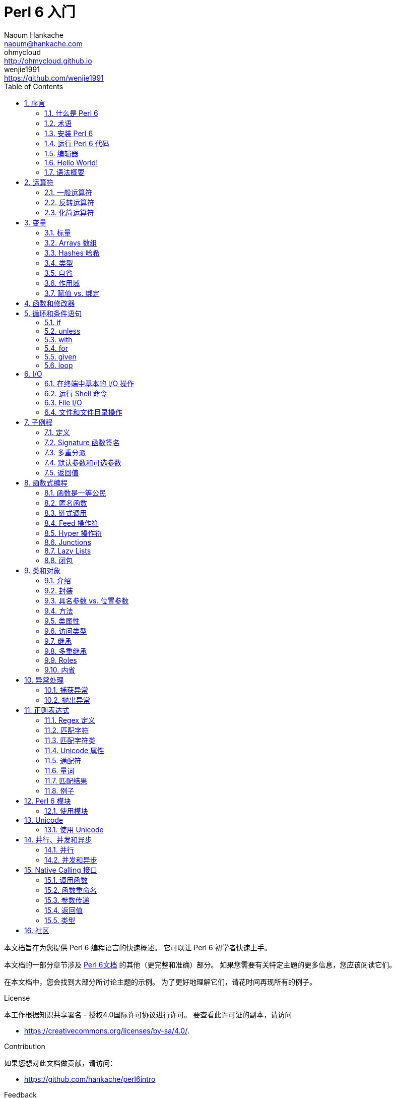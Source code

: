 = Perl 6 入门
Naoum Hankache <naoum@hankache.com>; ohmycloud <http://ohmycloud.github.io>; wenjie1991 <https://github.com/wenjie1991>
:description: Perl 6 入门
:keywords: perl6, perl 6, 入门, perl6intro, perl 6 入门, perl 6 指南, perl 6 intro
:Revision: 1.0
:icons: font
:source-highlighter: pygments
//:pygments-style: manni
:source-language: perl6
:pygments-linenums-mode: table
:toc: left
:doctype: book
:lang: zh

本文档旨在为您提供 Perl 6 编程语言的快速概述。
它可以让 Perl 6 初学者快速上手。

本文档的一部分章节涉及 http://docs.perl6.org[Perl 6文档] 的其他（更完整和准确）部分。
如果您需要有关特定主题的更多信息，您应该阅读它们。

在本文档中，您会找到大部分所讨论主题的示例。
为了更好地理解它们，请花时间再现所有的例子。

.License 
本工作根据知识共享署名 - 授权4.0国际许可协议进行许可。
要查看此许可证的副本，请访问

* https://creativecommons.org/licenses/by-sa/4.0/.

.Contribution
如果您想对此文档做贡献，请访问：

* https://github.com/hankache/perl6intro

.Feedback
欢迎所有的反馈：
naoum@hankache.com

如果你喜欢这个工作， 欢迎在
link:https://github.com/hankache/perl6intro[Github] 给这个仓库点赞。

.Translations
* Bulgarian: http://bg.perl6intro.com
* Dutch: http://nl.perl6intro.com
* French: http://fr.perl6intro.com
* German: http://de.perl6intro.com
* Japanese: http://ja.perl6intro.com
* Portuguese: http://pt.perl6intro.com
* Spanish: http://es.perl6intro.com
* Chinese: http://zh.perl6intro.com

:sectnums:
== 序言
=== 什么是 Perl 6
Perl 6 是一种高级的，通用的，渐进类型的语言。
Perl 6 是多范式的。它支持过程式编程，面向对象编程和函数式编程。

.Perl 6 motto:
* TMTOWTDI (发音是 Tim Toady): 每个问题都有许多解决方式。
* 简单的事情应该保持简单，困难的事情应该变得简单，不可能的事情应该成为可能。

=== 术语 
* *Perl 6*: 带有测试套件的语言规范。
Perl 6 是通过该规范测试套件的实现。
* *Rakudo*: Perl 6 的编译器。
* *Rakudobrew*: Rakudo 的安装管理器。
* *Zef*: Perl 6 的模块安装程序。
* *Rakudo Star*: 是一个包含 Rakudo, Zef, 和经遴选的 Perl 6 模块与文档的分发包。

=== 安装 Perl 6
.Linux
. 安装 Rakudo Star: 在终端中运行：
----
wget https://rakudo.perl6.org/downloads/star/rakudo-star-2017.01.tar.gz
tar xfz rakudo-star-2017.01.tar.gz
cd rakudo-star-2017.01
perl Configure.pl --gen-moar --prefix /opt/rakudo-star-2017.01
make install
----

对于其它选项, 请参阅 http://rakudo.org/how-to-get-rakudo/#Installing-Rakudo-Star-Linux

.OSX
可用的选择有四种:

* 按照在 Linux 上安装步骤进行同样的操作
* 使用 homebrew 安装: `brew install rakudo-star`
* 使用 MacPorts 安装: `sudo port install rakudo`
* 从 https://rakudo.perl6.org/downloads/star/ 下载最新的安装器(.dmg 后缀的文件) 

.Windows
. 从 http://rakudo.org/downloads/star/ 下载最新的安装器(.msi 后缀的文件) +
如果你的系统架构是 32-bit, 则下载 x86 文件; 如果是 64-bit, 下载 x86_64 文件。
. 安装完成后，确保 `C:\rakudo\bin` 在 PATH 中。

.Docker
. 获取官方的 Docker 镜像 `docker pull rakudo-star`
. 然后运行一个带有该镜像的容器 `docker run -it rakudo-star`

=== 运行 Perl 6 代码

运行 Perl 6 代码可以通过使用 REPL（Read-Eval-Print 循环)来实现。
实现方法是，打开命令行终端，输入 `perl6` 后回车。这会导致命令提示符 `>` 的出现。接着, 输入一行代码后回车。
REPL 将会打印出该行的返回值。然后你可以输入另外的行, 或输入 `exit` 并回车以离开 REPL。

或者，你可以在文件中编写你的代码，保存后再运行。建议 Perl 6 脚本文件的扩展名设定为 `.pl6`。
运行该文件的代码时只需将 `perl6 filename.pl6` 输入到命令行终端后回车即可。
但不像 REPL, 这不会自动打印出每一行的结果：这里要求文件中的代码必须包含 `say` 那样的语句以打印输出。

REPL 大多用于测试特殊代码片段，通常只有有一行。对于超过一行的程序，建议先把它们保存到文件中而后再运行。

单行代码也通过在命令行中键入  `perl6 -e 'your code here'` 并回车来以非交互的方式来测试。

[TIP]
--
Rakudo Star 搭载了一个行编辑器来帮你最大程度地利用 REPL。

如果你安装了普通的 Rakudo 而不是 Rakudo Star，那么你的行编辑功能可能没有开启（利用上下方向键查询历史;左右方向键以编辑输入;TAB 键以完成当前行输入）功能。
此时可以考虑运行以下命令来设置好上述功能：

* `zef install Linenoise` 能在 Windows, Linux 和 OSX 上工作

* `zef install Readline` 如果你使用 Linux 并且偏好 _Readline_ 库
--

=== 编辑器
因为大多数情况下我们会在文件中编写并存储 Perl 6 程序，因此我们需要一个优雅的而且能识别 Perl 6 语法的文本编辑器。

从个人角度来说，我推荐正在使用的 https://atom.io/[Atom]。
这是一个时尚的文本编辑器，带有开箱即用的 Perl 6 语法高亮功能。
https://atom.io/packages/language-perl6[Perl 6 FE] 是相对于 Atom 默认 Perl 6 语法高亮插件的另一种选择，也可以高亮 Perl 6 的语法，该软件来源于原始的包，
但存在很多 bug 需要修补和编辑。

社区里的其他同伴也有使用 http://www.vim.org/[Vim] ， https://www.gnu.org/software/emacs/[Emacs] 和 http://padre.perlide.org/[Padre] 的。

最新版本的 Vim 自带 Perl 6 语法高亮的功能，Emacs 和 Padre 则需要另行安装额外的包。


=== Hello World!
我们会从 `hello world` 惯例程序开始。

[source,perl6]
say 'hello world';

它也可以被写为:

[source,perl6]
'hello world'.say;

=== 语法概要
Perl 6 是 *形式自由的*: 你可以使用(大多数时候)任何数量的空格。

*语句* 通常是一个逻辑代码行, 它们需要以一个分号结尾:
`say "Hello" if True;`

*表达式* 是一种能够返回值的特殊类型的语句:
`1+2` 会返回 `3`

表达式由 *项* 和 *运算符* 组成。

*项* 是:

* *变量*: 一个可以被操作和改变的值。

* *字面值*: 一个像数字或字符串那样的常量值。

*运算符* 的分类:

|===

| *类型* | *解释* | *示例*

| 前缀 | Before the term. | `++1`

| 中缀 | Between terms | `1+2`

| 后缀 | After the term | `1++`

| 环缀 | Around the term | `(1)`

| 后环缀 | After one term, around another  | `Array[1]`

|===

==== 标识符
标识符是你定义项时给它们起的名字。

.Rules:
* 它们必须以字母字符或下划线开头。

* 它们可以包含数字 (除了第一个字符)。

* 它们可以包含破折号或撇号(除了第一个和最后一个字符), 前提是每个短划线或撇号的右侧有一个字母字符。

|===

| *Valid* | *Invalid*

| `var1` | `1var`

| `var-one` | `var-1`

| `var'one` | `var'1`

| `var1_` | `var1'`

| `_var` | `-var`

|===

.命名约定:
* 驼峰式: `variableNo1`

* 串联式: `variable-no1`

* Snake case: `variable_no1`

您可以随意命名您的标识符，但是最好采用一个命名约定。

使用有意义的名称将减轻你（和其他人）的编程工作负担。

* `var1 = var2 * var3` 在语法上是正确的，但它的目的不明显。
* `monthly-salary = daily-rate * working-days` 会是更好的命名变量的方法。

==== 注释
注释是被编译器忽略的文本片段并用作注解。

注释被分为 3 种类型:

* 单行注释: 
+
[source,perl6]
# This is a single line comment

* 嵌套的注释: 
+
[source,perl6]
say #`(This is an embedded comment) "Hello World."

* 多行注释: 
+
[source,perl6]
-----------------------------
=begin comment
This is a multi line comment.
Comment 1
Comment 2
=end comment
-----------------------------

==== 引号
字符串要么被双引号包围要么被单引号包围。

总是使用双引号:

* 如果你的字符串包含单引号。

* 如果你的字符串包含需要被替换的变量。

[source,perl6]
-----------------------------------
say 'Hello World';   # Hello World
say "Hello World";   # Hello World
say "Don't";         # Don't
my $name = 'John Doe';
say 'Hello $name';   # Hello $name
say "Hello $name";   # Hello John Doe
-----------------------------------

== 运算符

=== 一般运算符
下表列出了最常用的运算符。
[cols="^.^5m,^.^5m,.^20,.^20m,.^20m", options="header"]
|===

| 运算符 | 类型 | 描述 | 例子 | 结果

| + | 中缀 | 加 | 1 + 2 | 3

| - | 中缀 | 减 | 3 - 1 | 2

| * | 中缀 | 乘 | 3 * 2 | 6

| ** | 中缀 | 指数 | 3 ** 2 | 9

| / | 中缀 | 除 | 3 / 2 | 1.5

| div | 中缀 |  整除(rounds down) | 3 div 2 | 1

| % | 中缀 | 取模 | 7 % 4 | 3

.2+| %% .2+| 中缀 .2+| 是否能整除 | 6 %% 4 | False

<| 6 %% 3 <| True

| gcd | 中缀 | 最大公约数 | 6 gcd 9 | 3

| lcm | 中缀 | 最小公倍数 | 6 lcm 9 | 18

| == | 中缀 | 数值相等 | 9 == 7  | False

| != | 中缀 | 数值不等 | 9 != 7  | True

| < | 中缀 | 小于 | 9 < 7  | False

| > | 中缀 | 大于 | 9 > 7  | True

| \<= | 中缀 | 小于等于 | 7 \<= 7  | True

| >= | 中缀 | 大于等于 | 9 >= 7  | True

| eq | 中缀 | 字符串相等 | "John" eq "John"  | True

| ne | 中缀 | 字符串不等 | "John" ne "Jane"  | True

| = | 中缀 | 赋值 | my $var = 7  | `$var` 将`7`赋值给变量`$var`

.2+| ~ .2+| 中缀 .2+| 字符串连接 | 9 ~ 7 | 97

<m| "Hi " ~ "there"  <| Hi there

.2+| x .2+| 中缀 .2+| 字符串重复 | 13 x 3  | 131313

<| "Hello " x 3  <| Hello Hello Hello

.5+| ~~ .5+| 中缀 .5+| 智能匹配 | 2 ~~ 2  | True

<| 2 ~~ Int <| True

<| "Perl 6" ~~ "Perl 6" <| True

<| "Perl 6" ~~ Str <| True

<| "enlightenment" ~~ /light/ <| ｢light｣

.2+| ++ | 前缀 | 递增 | my $var = 2; ++$var;  | 变量加1并返回结果 `3`

<m| 后缀 <d| 递增 <m| my $var = 2; $var++;  <| 返回变量值 `2` 然后递增变量

.2+|\--| 前缀 | 递减 | my $var = 2; --$var;  | 递减变量然后返回变量值 `1`

<m| 后缀 <d| 递减 <m| my $var = 2; $var--;  <| 返回变量值 `2` 然后递减变量

.3+| + .3+| 前缀(Prefix) .3+| 强制转变为数值 | +"3"  | 3

<| +True <| 1

<| +False <| 0

.3+| - .3+| 前缀 .3+| 强制转换为数值并返回相反数  | -"3"  | -3

<| -True <| -1

<| -False <| 0

.6+| ? .6+| 前缀 .6+| 强制转换为布尔值 | ?0 | False

<| ?9.8 <| True

<| ?"Hello" <| True

<| ?"" <| False

<| my $var; ?$var; <| False

<| my $var = 7; ?$var; <| True

| ! | 前缀 | 将运算对象转换成布尔值并返回否运算后的结果 | !4 | False

| .. | 中缀 | Range 构造函数 |  0..5  | 创建 0 到 5 的整数列

| ..^ | 中缀 | Range 构造函数 |  0..^5  | 创建 0 到 4 的整数列

| ^.. | 中缀 | Range 构造函数 |  0^..5  | 创建 1 到 5 的整数列

| \^..^ | 中缀 | Range 构造函数 |  0\^..^5  | 创建 1 到 4 的整数列

| ^ | 前缀 | Range 构造函数 |  ^5  | 和0..^5相同，创建 0 到 4 的整数列

| ... | 中缀 | 惰性列表构造函数 |  0...9999  |  只有接到请求时才返回元素

.2+| {vbar} .2+| 前缀 .2+| 扁平化 | {vbar}(0..5)  | (0 1 2 3 4 5) 

<| {vbar}(0\^..^5)  <| (1 2 3 4)

|===

=== 反转运算符

在任何运算符前加 `R` 就可以得到调换运算符两边的参数后运算的结果。

[cols=".^m,.^m,.^m,.^m", options="header"]
|===
| 正常运算符 | 结果 | 反转运算符 | 结果

| 2 / 3 | 0.666667 | 2 R/ 3 | 1.5

| 2 - 1 | 1 | 2 R- 1 | -1

|===

=== 化简运算符

化简运算符应用于一个值的列表。
化简运算符由包裹有方括号 `[]` 的运算符来表示。

[cols=".^m,.^m,.^m,.^m", options="header"]
|===
| 正常运算符 | 结果 | 化简运算符 | 结果

| 1 + 2 + 3 + 4 + 5 | 15 | [+] 1,2,3,4,5 | 15

| 1 * 2 * 3 * 4 * 5 | 120 | [*] 1,2,3,4,5 | 120

|===

NOTE: 可以到 https://docs.perl6.org/language/operators 查看完整的运算符列表和它们的优先级。

== 变量
Perl 6 中的变量分为 3 类：标量、数组和哈希。

变量名以 *魔符*（sigil）开头以区分不同类型。

* `$` 用于标量(scalars)
* `@` 用于数组(arrays)
* `%` 用于哈希(hashes)

=== 标量
标量用于存储一项数据或引用。

[source,perl6]
----
#字符串
my $name = 'John Doe';
say $name;

#整数
my $age = 99;
say $age;
----

根据标量中存储的数据类型，一类特殊的操作符可以用于标量。

[source,perl6]
.字符串
----
my $name = 'John Doe';
say $name.uc;
say $name.chars;
say $name.flip;
----

----
JOHN DOE
8
eoD nhoJ
----

NOTE: 所有可应用于字符串的方法列表，请参照 https://docs.perl6.org/type/Str

[source,perl6]
.整数
----
my $age = 17;
say $age.is-prime;
----

----
True
----

NOTE: 所有可应用于整数的方法列表，请参照 https://docs.perl6.org/type/Int

[source,perl6]
.有理数
----
my $age = 2.3;
say $age.numerator;
say $age.denominator;
say $age.nude;
----

----
23
10
(23 10)
----

NOTE: 所有可应用于有理数的方法列表，请参照 https://docs.perl6.org/type/Rat

=== Arrays 数组
数组是储存有多个值的列表。

[source,perl6]
----
my @animals = 'camel','llama','owl';
say @animals;
----

下面例子中的操作符可以应用于列表：

TIP: 波浪符 `~` 可用于列表中字符串的连接。

[source,perl6]
.`脚本` 
----
my @animals = 'camel','vicuña','llama';
say "The zoo contains " ~ @animals.elems ~ " animals";
say "The animals are: " ~ @animals;
say "I will adopt an owl for the zoo";
@animals.push("owl");
say "Now my zoo has: " ~ @animals;
say "The first animal we adopted was the " ~ @animals[0];
@animals.pop;
say "Unfortunately the owl got away and we're left with: " ~ @animals;
say "We're closing the zoo and keeping one animal only";
say "We're going to let go: " ~ @animals.splice(1,2) ~ " and keep the " ~ @animals;
----

.`输出` 
----
The zoo contains 3 animals
The animals are: camel vicuña llama
I will adopt an owl for the zoo
Now my zoo has: camel vicuña llama owl
The first animal we adopted was the camel
Unfortunately the owl got away and we're left with: camel vicuña llama
We're closing the zoo and keeping one animal only
We're going to let go: vicuña llama and keep the camel
----

.说明
`.elems` 返回列表中的元素个数。 +
`.push()`  向数组追加一个或多个元素。 +
我们可以通过提供元素在数组中的位置来访问数组中特定元素 `@animals[0]`。 +
`.pop` 删除并返回数组中最后一个元素。 +
`.splice(a,b)` 会删除从位置 `a` 开始的 `b` 个元素。

==== 定长数组
一般数组通过以下方式声明: 
[source,perl6]
my @array;

一般的数组的长度可以无限，因此被叫做自动扩展。 +
它可以接受任意个数的元素而不受限制。

对应地，我们可以创建一个定长数组。 +
在这种数组中不能访问下标超过定义大小的元素。

可以通过在变量名后的方括号中指定最大元素个数来定义定长数组的长度: 
[source,perl6]
my @array[3];

这个数组最多可以储存 3 个变量，索引从 0 开始到 2 结束。

[source,perl6]
----
my @array[3];
@array[0] = "first value";
@array[1] = "second value";
@array[2] = "third value";
----

我们不能在这个数组中添加第四个元素：
[source,perl6]
----
my @array[3];
@array[0] = "first value";
@array[1] = "second value";
@array[2] = "third value";
@array[3] = "fourth value";
----

----
第一维的索引值 3 超出了范围（必须是0..2)
----

==== 多维数组
到现在为止我们看到的数组还都是一维的。 +
幸运的是，我们在 Perl 6 中能定义多维数组。

[source,perl6]
my @tbl[3;2];

这是一个二维数组。
它的第一个维度最多可以有 3 个水平，第二个维度最多可以有 2 个水平。

可以把它看成 3x2 的矩阵。

[source,perl6]
----
my @tbl[3;2];
@tbl[0;0] = 1;
@tbl[0;1] = "x";
@tbl[1;0] = 2;
@tbl[1;1] = "y";
@tbl[2;0] = 3;
@tbl[2;1] = "z";
say @tbl
----

----
[[1 x] [2 y] [3 z]]
----

.数组的可视化表示:
----
[1 x]
[2 y]
[3 z]
----

NOTE: 对于完整的数组参考资料，请参见https://docs.perl6.org/type/Array
 
=== Hashes 哈希
[source,perl6]
.哈希是一组键值对。
----
my %capitals = ('UK','London','Germany','Berlin');
say %capitals;
----

[source,perl6]
.另一种填充哈希的方法:
----
my %capitals = (UK => 'London', Germany => 'Berlin');
say %capitals;
----

一些能应用于哈希的方法:
[source,perl6]
.`脚本`
----
my %capitals = (UK => 'London', Germany => 'Berlin');
%capitals.push: (France => 'Paris');
say %capitals.kv;
say %capitals.keys;
say %capitals.values;
say "The capital of France is: " ~ %capitals<France>;
----

.`输出`
----
(France Paris Germany Berlin UK London)
(France Germany UK)
(Paris Berlin London)
The capital of France is: Paris
----

.说明
`.push:(key => "value")` 添加一个新键值对。 +
`.kv` 返回一个包含所有键值对的列表。 +
`.keys` 返回一个包含所有键的列表。 +
`.values` 返回一个包含所有值的列表。 +
我们可以通过哈希中特定值所对应的键来访问这个值。 `%hash<key>`

NOTE: 完整的哈希参考资料，请见 https://docs.perl6.org/type/Hash

=== 类型
前面的例子中，我们并没有指定变量中值的类型。

TIP: `.WHAT` 会返回变量中值的类型。

[source,perl6]
----
my $var = 'Text';
say $var;
say $var.WHAT;

$var = 123;
say $var;
say $var.WHAT;
----

在上面的例子中，你能看到变量 `$var` 中的值先是(Str)后是(Int)。

这种编程风格被称作动态类型。动态在这里是指变量可以储存任何类型的值。

接下来试着运行下面的例子: +
Notice `Int` 注意在变量名前的 `Int`。

[source,perl6]
----
my Int $var = 'Text';
say $var;
say $var.WHAT;
----

运行会失败并返回报错信息: `Type check failed in assignment to $var; expected Int but got Str`

这是因为我们预先指定变量类型为(Int),当将(Str)赋值给它的时候就导致了运行失败。

这种编程风格被称为静态类型编程。静态在这里是指变量类型在赋值前定义并且不能在更改。

Perl 6 属于 *渐进类型* ;它同时支持 *静态* 和 *动态* 类型。

.数组和哈希同样可以为静态类型:
[source,perl6]
----
my Int @array = 1,2,3;
say @array;
say @array.WHAT;

my Str @multilingual = "Hello","Salut","Hallo","您好","안녕하세요","こんにちは";
say @multilingual;
say @multilingual.WHAT;

my Str %capitals = (UK => 'London', Germany => 'Berlin');
say %capitals;
say %capitals.WHAT;

my Int %country-codes = (UK => 44, Germany => 49);
say %country-codes;
say %country-codes.WHAT;
----

.下面是最常用的类型:
你可能永远不会用到前两种类型，他们被列出来只是为了让你知道。

[cols="^.^1m,.^3m,.^2m,.^1m, options="header"]
|===

| *类型*  | *描述* | *例子* | *结果*

| Mu | Perl 6 的基础类型 | |

| Any | 新类的默认类型，同时也是大部分内部类的类型 | |

| Cool | 既可以被当做数值也可以作为字符串 | my Cool $var = 31; say $var.flip; say $var * 2; | 13 62

| Str | 字符串 | my Str $var = "NEON"; say $var.flip; | NOEN

| Int | 整数（任意精度） | 7 + 7 | 14

| Rat | 有理数（有限精度）| 0.1 + 0.2 | 0.3

| Bool | 布尔类型 | !True | False

|===

=== 自省

自省是获取对象属性信息的过程，比如获取对象的类型。 +
在前面的一个例子中我们使用 `.WHAT` 来获取变量的类型。

[source,perl6]
----
my Int $var;
say $var.WHAT;    # (Int)
my $var2;
say $var2.WHAT;   # (Any)
$var2 = 1;
say $var2.WHAT;   # (Int)
$var2 = "Hello";
say $var2.WHAT;   # (Str)
$var2 = True;
say $var2.WHAT;   # (Bool)
$var2 = Nil;
say $var2.WHAT;   # (Any)
----

变量的类型和它储存的值有关。 +
使用强声明定义的空变量，它的类型就是声明的类型 +
一个不是强声明定义的空变量，它的类型是 `(Any)` +
可以通过赋 `Nil` 给变量，来清除变量的值。

=== 作用域
在第一次使用变量之前，变量需要被声明。

在 Perl 6 中可以使用使用多种声明方式。其中 `my` 已经在上述例子中使用到。

[source,perl6]
my $var=1;

`my` 声明指定了变量上下文作用域。
换句话说，这个变量只能在它被定义的块中被访问。

Perl 6 中块有 `{}` 界定。
如果没有块存在，那么变量就在整个 Perl 6 脚本中可用。

[source,perl6]
----
{
  my Str $var = 'Text';
  say $var; #is accessible
}
say $var; #is not accessible, returns an error
----

因为一个变量只有在定义它的块中有效，所以同样的变量名可以在另一个块中使用。

[source,perl6]
----
{
  my Str $var = 'Text';
  say $var;
}
my Int $var = 123;
say $var;
----

=== 赋值 vs. 绑定
我们已经在前面的例子中看到如何将 *值赋* 给变量。 +
*赋值* 通过 `=` 操作符完成。
[source,perl6]
----
my Int $var = 123;
say $var;
----

我们可以改变赋给变量的值:

[source,perl6]
.赋值
----
my Int $var = 123;
say $var;
$var = 999;
say $var;
----

.`输出`
----
123
999
----

我们不能改变 *绑定* 到变量上的值 +
*绑定* 通过 `：=` 操作符实现。

[source,perl6]
.绑定
----
my Int $var := 123;
say $var;
$var = 999;
say $var;
----

.`输出`
----
123
Cannot assign to an immutable value
----

[source,perl6]
.变量也可以绑定到其他变量: 
----
my $a;
my $b;
$b := $a;
$a = 7;
say $b;
$b = 8;
say $a;
----

.`输出`
----
7
8
----

就像你已经注意到的那样，绑定变量是双向的。 +
`$a := $b` 和 `$b := $a` 拥有同样的效果.

NOTE: 关于变量的更多信息，请见： https://docs.perl6.org/language/variables

== 函数和修改器

把函数和修改器区分开来很重要。 +
函数在调用的时候不改变对象的初始状态。 +
修改器改变对象的状态。

[source,perl6,linenums]
.`脚本`
----
my @numbers = [7,2,4,9,11,3];

@numbers.push(99);
say @numbers;      #1

say @numbers.sort; #2
say @numbers;      #3

@numbers.=sort;
say @numbers;      #4
----

.`输出`
----
[7 2 4 9 11 3 99] #1
(2 3 4 7 9 11 99) #2
[7 2 4 9 11 3 99] #3
[2 3 4 7 9 11 99] #4
----

.说明
`.push` 是一个修改器，它会改变数组的状态。(#1)

`.sort` 是一个函数，它返回排序后的数组，但是不改变原始数组。

* (#2) 展示了它返回排序后的数组。

* (#3) 展示了原始数组没有被修改。

为了强制一个函数作为修改器那样对原始数据进行修改，而我们可以使用 `.=` 来代替 `.` (#4) (脚本的第9行)

== 循环和条件语句
Perl 6 有多种条件和循环结构。

=== if
仅在条件满足时运行代码，即表达式结果为 `True`。

[source,perl6]
----
my $age = 19;

if $age > 18 {
  say 'Welcome'
}
----

在 Perl 6 中我们能待运行的代码和条件语句倒装。 +
将待运行的代码和条件语句倒装后，条件语句总是优先被执行。

[source,perl6]
----
my $age = 19;

say 'Welcome' if $age > 18;
----

如果条件不满足，我们可以指定执行另一个代码块：

* `else`
* `elsif`

[source,perl6]
----
# run the same code for different values of the variable
my $number-of-seats = 9;

if $number-of-seats <= 5 {
  say 'I am a sedan'
} elsif $number-of-seats <= 7 {
  say 'I am 7 seater'
} else {
  say 'I am a van'
}
----

=== unless
`unless` 是否定形式的 if。

下面这些代码：

[source,perl6]
----
my $clean-shoes = False;

if not $clean-shoes {
  say 'Clean your shoes'
}
----
可以改写成：

[source,perl6]
----
my $clean-shoes = False;

unless $clean-shoes {
  say 'Clean your shoes'
}
----

`否` 运算在 Perl 6 中用 `！` 或 `not` 来实现。

`unless (条件)` 可以用来代替 `if not (条件)`。

需要注意 `unless` 不能配合使用 `else`。

=== with

`with` 的用法 `if` 相同, 不过 `with` 会检查变量是否定义。 +
如果变量没有定义，那么就不会执行块中的代码。

[source,perl6]
----
my Int $var=1;

with $var {
  say 'Hello'
}
----

如果以下代码中你没有给 `$var` 赋值，那么代码块就不会被执行。
[source,perl6]
----
my Int $var;

with $var {
  say 'Hello'
}
----

`without` 是否定版的 `with`。你可以拿 `if` 和 `unless` 的关系做类比。

如果第一个 `with` 条件不能满足，替代执行的代码块可以使用 `orwith` 来指定。 +
`with` 和 `orwith` 的关系可以同 `if` 与 `elsif` 的关系相比较。

=== for

`for` 循环可以迭代多个值。

[source,perl6]
----
my @array = [1,2,3];

for @array -> $array-item {
  say $array-item * 100
}
----

需要注意到我们创建了一个循环变量 `$array-item` 用来对每个数组元素进行 `*100` 的操作。

=== given

在 Perl 6 中的 `given`  类似其他语言中的 switch。
但是要更加地强大。

[source,perl6]
----
my $var = 42;

given $var {
    when 0..50 { say 'Less than or equal to 50'}
    when Int { say "is an Int" }
    when 42  { say 42 }
    default  { say "huh?" }
}
----

在成功匹配后，匹配就会停止。

如果在匹配成功后运行的代码块中加了 `proceed`，那么就要在下一个成功匹配后才停止匹配。

[source,perl6]
----
my $var = 42;

given $var {
    when 0..50 { say 'Less than or equal to 50';proceed}
    when Int { say "is an Int";proceed}
    when 42  { say 42 }
    default  { say "huh?" }
}
----

=== loop

`loop` 是进行 `for` 循环的另一种方式。
Perl 6 中 C 语言家族的 `for` 循环使用 `loop` 来表示。
Perl 6 是 C 语言家族中的一员。

[source,perl6]
----
loop (my $i = 0; $i < 5; $i++) {
  say "The current number is $i"
}
----

NOTE: 更多关于循环和条件语句的信息，参见 https://docs.perl6.org/language/control


== I/O
在 Perl 6 中，两个最常用的输入/输出的端口是终端和文件。

=== 在终端中基本的 I/O 操作

==== say
`say` 能输出到标准输出，而且它还会在输出的最后添加一个换行符，请见下面的示例代码：

[source,perl6]
----
say 'Hello Mam.';
say 'Hello Sir.';
----
会在两行中分别打印出来。

==== print
`print` 的功能和 `say` 相似，但是它不会在输出内容后添加换行符。

试试将 `say` 换成 `print` 比较一下它们两者的特点。

==== get
`get` 用来获取终端中的输入。

[source,perl6]
----
my $name;

say "Hi, what's your name?";
$name = get;

say "Dear $name welcome to Perl 6";
----

当上面的代码运行时，终端会等你输入名字和回车键。
然后就会向你打招呼。

==== prompt
`prompt` 整合了 `print` 和 `get` 的功能。

以上的例子可以改写成以下方式：

[source,perl6]
----
my $name = prompt "Hi, what's your name? ";

say "Dear $name welcome to Perl 6";
----

=== 运行 Shell 命令
有两种子例程可以用来运行 shell 命令：

* `run` 不通过 shell 运行外部命令。

* `shell` 通过系统 shell 来运行命令。它依赖系统平台和它的 shell。
所有的保留字(meta chracters) 会被 shell 解释，包括管道(pipes)、重定向、环境变量替换等等。

[source,perl6]
.如果你用的是 Linux 或 OSX 请运行以下代码：
----
my $name = 'Neo';
run 'echo', "hello $name";
shell "ls";
----

[source,perl6]
.如果你用的是 Windows 请运行下面这段代码：
----
shell "dir";
----
`echo` 和 `ls` 是常用的 Linux shell 命令 +
`echo` 打印文本到终端（和 Perl 6 中的 `print` 相同 +
`ls` 列出当前目录下所有的文件和文件夹。

`dir` 在 Windows 中和 `ls` 的功能相同。


=== File I/O
==== slurp
`slurp` 用来从文件中读入数据。

建立一个文本文件包含一下内容：

.datafile.txt
----
John 9
Johnnie 7
Jane 8
Joanna 7
----
[source,perl6]
----
my $data = slurp "datafile.txt";
say $data;
----

==== spurt
`spurt` 用来向文件写入数据。

[source,perl6]
----
my $newdata = "New scores:
Paul 10
Paulie 9
Paulo 11";

spurt "newdatafile.txt", $newdata;
----

在运行上述代码后，一个存储有 New score 的文件 _newdatafile.txt_ 会被创建。

=== 文件和文件目录操作
在先前的例子中，Perl 6 能不使用 shell 命令的情况下列出一个目录下所有的内容。

[source,perl6]
----
say dir;              # 列出当前目录下的文件和文件夹
say dir "/Documents"; # 列出特定目录下的文件和文件夹
----

另外你还能创建和删除目录。

[source,perl6]
----
mkdir "newfolder";
rmdir "newfolder";
----

`mkdir` 创建一个新的目录。 +
`rmdir` 删除一个空目录，如果目录不为空则返回 error。

你还可以检查特定的路径是否存在：

在你要运行以下脚本的目录中，建立一个叫 `folder123` 的空文件夹和一个文件 `script123.pl6`

[source,perl6]
----
say "script123.pl6".IO.e;
say "folder123".IO.e;

say "script123.pl6".IO.d;
say "folder123".IO.d;

say "script123.pl6".IO.f;
say "folder123".IO.f;
----

`IO.e` 检查文件夹或文件是否存在。 +
`IO.f` 检查路径所指的是否为文件。 +
`IO.d` 检查路径所指的是否为文件夹。

WARNING: Windows 下使用 `/` 或 `\\` 来定义目录 +
`C:\\rakudo\\bin` +
`C:/rakudo/bin` +

NOTE: 更多关于 I/O，详见 https://docs.perl6.org/type/IO

== 子例程
=== 定义
*子例程* (也叫 *subs* 或 *functions* ) 是一种功能集的打包。 +

定义子例程时以关键字 `sub` 起始。在定义之后你能通过子例程名来进行调用。 +
让我们来看下面的例子：

[source,perl6]
----
sub alien-greeting {
  say "Hello earthlings";
}

alien-greeting;
----

上面的例子给我们展示了一个不需要输入参数的子例程。

=== Signature 函数签名
很多子例程需要多个输入才能运行。这些输入由 *参数* 提供。
一个子例程可以不定义或定义多个 *参数*。
子例程所定义的参数之个数与类型称为它的 *函数签名*。

下面的子例程接收一个字符串参数。

[source,perl6]
----
sub say-hello (Str $name) {
    say "Hello " ~ $name ~ "!!!!"
}
say-hello "Paul";
say-hello "Paula";
----

=== 多重分派
我们可以定义多个有相同命名但有不同函数签名的的子例程。
当这样的子例程被调用的时候，运行环境会根据提供的参数之数量和类型判断那个版本的同名子例程来运行。
这种子例程和普通的子例程的定义方法是一样的，不过我们需要使用 `multi` 来代替原先的 `sub`。

[source,perl6]
----
multi greet($name) {
    say "Good morning $name";
}
multi greet($name, $title) {
    say "Good morning $title $name";
}

greet "Johnnie";
greet "Laura","Mrs.";
----

=== 默认参数和可选参数
如果一个子例程被定义需要一个参数，但是我们调用它的时候没有提供所需的参数，那么这个子例程就不能运行。

不过 Perl 6 提供了：

* 可选参数
* 默认参数

可选参数在定义的时候需要在参数名后加 `?`。

[source,perl6]
----
sub say-hello($name?) {
  with $name { say "Hello " ~ $name }
  else { say "Hello Human" }
}
say-hello;
say-hello("Laura");
----

如果使用者没有提供参数，那么它就默认使用预先给定的值。 +
上面是通过在子例程中给参数赋值的方式实现的。

[source,perl6]
----
sub say-hello($name="Matt") {
  say "Hello " ~ $name;
}
say-hello;
say-hello("Laura");
----

=== 返回值
我们现在为止看到的子例程都在终端中打印一些文字。

一些时候我们需要让子例程 *返回* 值让我们能在我们的程序中能重复使用。

在一般的情景下，子例程代码的最后一行被默认为返回值。
[source,perl6]
.隐式返回
----
sub squared ($x) {
  $x ** 2;
}
say "7 squared is equal to " ~ squared(7);
----

一旦我们的代码变多，_清楚地指明我们需要返回的变量是很有用的。
可以使用 `return` 关键字来指明返回变量。
[source,perl6]
.显式返回
----
sub squared ($x) {
  return $x ** 2;
}
say "7 squared is equal to " ~ squared(7);
----
==== 限制返回值
在之前的例子中，我们对将子例程的参数限定为特定类型。
我们可以同样地限定返回值的类型。

为了将返回值限定为特定类型，我们可以使用 `returns` 特征 (trait) 或在函数签名中使用箭标。

[source,perl6]
.使用 rerurns 特征
----
sub squared ($x) returns Int {
  return $x ** 2;
}
say "1.2 squared is equal to " ~ squared(1.2);
----

[source,perl6]
.使用箭头
----
sub squared ($x --> Int) {
  return $x ** 2;
}
say "1.2 squared is equal to " ~ squared(1.2);
----
如果子例程不能提供符合类型要求的返回值，程序就会报错。

----
Type check failed for return value; expected Int but got Rat (1.44)
----

[TIP]
====
类型限制不仅控制返回值的类型，它也可以控制返回值是否定义。
(Not only can type constraints control the type of the return value; they can also control its definedness.)

之前的例子中，我们指定了返回值必须为 `Int`，这与返回值的定义无关。
我们可以指定返回值 `Int` 需要被严格定义或者不用定义： +
`--> Int:D` 和 `--> Int:U`

使用类型限制是一个好的习惯。 +
以下是将前面的例子修改后的结果，其中使用 `:D` 强制返回有定义的 `Int`。

[source,perl6]
----
sub squared ($x --> Int:D) {
  return $x ** 2;
}
say "1.2 squared is equal to " ~ squared(1.2);
----
====

NOTE: 关于更多子例程和函数的资料，详见 https://docs.perl6.org/language/functions


== 函数式编程

在本章中，我们将看看一些有利于函数式编程的功能。

=== 函数是一等公民

函数/子例程是一等公民:

- 它们能作为参数传递
- 它们能从另外一个函数中返回
- 它们能被赋值给变量

`map` 函数是用来说明这个概念的极好例子。 +
`map` 是 *高阶函数*, 它接收另外一个函数作为参数。

[source,perl6]
.脚本
----
my @array = <1 2 3 4 5>;
sub squared($x) {
    $x ** 2
}
say map(&squared, @array);
----

.输出

----
(1 4 9 16 25)
----

.解释

我们定义了一个叫做 `squared` 的子例程, 它接收一个数字并返回该数字的二次幂。 +
下一步, 我们使用 `map` 这个高阶函数并传递给它两个参数, 一个子例程和一个数组。 +
结果是所有数组元素的平方组成的列表。

注意当传递子例程作为参数时, 我们需要在子例程的名字前添加一个 `&` 符号。

=== 匿名函数
*匿名函数* 也叫做 *拉姆达*(lambda)。 +
匿名函数没有绑定到标识符(匿名函数没有名字)。

让我们使用匿名函数重写 `map` 那个例子。
[source,perl6]
----
my @array = <1 2 3 4 5>;
say map(-> $x {$x ** 2}, @array);
----
注意我们没有声明子例程并把它作为参数传递给 `map`, 而是在里面直接定义了匿名函数。 +
匿名函数 `\-> $x {$x ** 2}` 没有句柄并且不能被调用。

按照 Perl 6 的说法我们把这个标记叫做 *pointy block*。

[source,perl6]
.pointy block 也能用于把函数赋值给变量:
----
my $squared = -> $x {
    $x ** 2
}
say $squared(9);
----

=== 链式调用

在 Perl 6中, 方法可以链接起来, 你不再需要把一个方法的结果作为参数传递给另外一个方法了。

我们假设你有一个数组。你被要求返回该数组的唯一值, 并且按从大到小的顺序排序。

下面是没有使用链式调用的代码：
[source,perl6]
----
my @array       = <7 8 9 0 1 2 4 3 5 6 7 8 9 >;
my @final-array = reverse(sort(unique(@array)));
say @final-array;
----
首先我们在 `@array` 上调用 `unique` 函数, 然后我们把它的结果作为参数传递给 `sort` 函数, 再然后我们把结果传递给 `reverse` 函数。

和上面的例子相比, Perl 6 允许链式方法。 +
上面的例子可以像下面这样写, 利用 *方法链* 的优点:

[source,perl6]
----
my @array       = <7 8 9 0 1 2 4 3 5 6 7 8 9 >;
my @final-array = @array.unique.sort.reverse;
say @final-array;
----

你已经看到链式方法看起来有多 _清爽_ 啦。

=== Feed 操作符
*feed 操作符*, 在有些函数式编程语言中也叫 _管道_, 然而它是链式方法的一个更好的可视化产出。
[source,perl6]
.Forward Feed
----
my @array = <7 8 9 0 1 2 4 3 5 6>;
@array ==> unique()
       ==> sort()
       ==> reverse()
       ==> my @final-array;
say @final-array;
----

.解释
----
从 `@array` 开始 然后 返回一个唯一元素的列表
                 然后 排序它
                 然后 反转它
                 然后 把结果保存到 @final-array 中
----
就像你看到的那样, 方法的流向是自上而下的。


[source,perl6]
.Backward Feed
----
my @array = <7 8 9 0 1 2 4 3 5 6>;
my @final-array-v2 <== reverse()
                   <== sort()
                   <== unique()
                   <== @array;
say @final-array-v2;
----

.解释

向后流就像向前流一样, 但是是以反转的顺序写的。 +

方法的流动方向是自下而上。

===  Hyper 操作符
*hyper 操作符* `>>.` 会在列表的所有元素身上调用一个方法并返回所有结果的一个列表。
[source,perl6]
----
my @array = <0 1 2 3 4 5 6 7 8 9 10>;
sub is-even($var) { $var %% 2 };

say @array».is-prime;
say @array».&is-even;
----

使用 hyper 操作符我们能调用 Perl 6 中已经定义过的方法, 例如 `is-prime` 告诉我们一个数字是否是质数。 +

此外我们能定义新的子例程并使用 hyper 操作符调用它们。但是这时我们必须在方法的名字前面加上 `&` 符号。例如 `&is-even`。

这很实用因为它使我们不必写 `for` 循环就可以迭代每个值。

WARNING: Perl 6 会保证结果的顺序与原始值的顺序相同。 +
但是 *不能保证* Perl 6 会真正地在同一个顺序或在同一个线程中调用该方法。 +
因此，请注意具有副作用的方法，例如 `say` 或 `print`。

===  Junctions
*junction* 是值的逻辑叠加。

在下面的例子中 `1|2|3` 是一个 junction。
[source,perl6]
----
my $var = 2;
if $var == 1|2|3 {
    say "The variable is 1 or 2 or 3"
}
----
junctions 的使用常常触发 **自动线程化**; 每个 junction 元素都执行该操作, 并且所有的结果被组合到一个新的 junction 中并返回。

===  Lazy Lists
*惰性列表* 是被惰性求值的列表。 +
惰性求值延迟表达式的计算直到需要时, 并把结果存储到查询表中以避免重复计算。

惰性列表的优点包括:

* 通过避免不必要的计算带来的性能提升

* 构建潜在的无限数据结构的能力

* 定义控制流的能力

我们使用中缀操作符 `...` 来创建惰性列表。 +
惰性列表拥有一个 *初始元素(s)*, 一个 *发生器* 和一个 *结束点*。

[source,perl6]
.Simple lazy list
----
my  $lazylist = (1 ... 10);
say $lazylist;
----

初始元素为 1 而结束点为 10。因为没有定义发生器所以默认的发生器为 successor(+1)。 +
换句话说, 这个惰性列表可能返回(如果需要的话)下面的元素 (1, 2, 3, 4, 5, 6, 7, 8, 9, 10)。

[source,perl6]
.Infinite lazy list
----
my  $lazylist = (1 ... Inf);
say $lazylist;
----

该列表可能返回(如果需要的话) 1 到无穷大之间的任何整数, 换句话说, 可以返回任何整数。

[source,perl6]
.使用推断发生器创建惰性列表
----
my  $lazylist = (0,2 ... 10);
say $lazylist;
----

初始的元素是 0 和 2 而结束点是 10。虽然没有定义发生器, 但是使用了初始元素, Perl 6 会把生成器推断为 (+2)。 +

这个惰性列表可能返回(如果需要的话)下面的元素 (0, 2, 4, 6, 8, 10)。
[source,perl6]
.使用定义的发生器创建惰性列表
----
my  $lazylist = (0, { $_ + 3 } ... 12);
say $lazylist;
----

在这个例子中, 我们在闭合 `{ }` 中显式地定义了一个发生器。 +

这个惰性列表可能返回(如果需要的话)下面的元素 (0, 3, 6, 9, 12)。

[WARNING]
====
当使用显式的发生器时, 结束点必须是发生器能返回的一个值。 +

如果在上面的例子中我们使用的结束点是 10 而非 12, 那么发生器就不会停止。发生器会 _跳过_ 那个结束点。

二选一, 你可以使用 `0 ...^ * > 10` 代替 `0 ... 10`。 +
你可以把它读作: 从 0 直到第一个大于 10(不包括它)的值。
[source,perl6]
.这不会使发生器停止
----
my  $lazylist = (0, { $_ + 3 } ... 10);
say $lazylist;
----

[source,perl6]
.这会使发生器停止
----
my  $lazylist = (0, { $_ + 3 } ...^ * > 10);
say $lazylist;
----
====

=== 闭包

在 Perl 6 中所有的代码对象都是闭包, 这意味着它们能从外部作用域(outer scope)引用词法变量(lexical variables)。

[source,perl6]
----
sub generate-greeting {
    my $name = "John Doe";
    sub greeting {
      say "Good Morning $name";
    };
    return &greeting;
}
my $generated = generate-greeting;
$generated();
----

如果你运行上面的代码，它将在终端上显示 `Good Morning John Doe`。 +
虽然结果相当简单，但这个例子有趣的是，`greeting` 内部子程序在执行之前是从外部子例程中返回的。

`$generated` 已经变成了 *闭包*。

*闭包*是一种特殊类型的对象，它结合了两个东西：

* 子例程

*创建该子例程的环境。

该环境由创建闭包时在作用域内的任何局部变量组成。
在这种情况下，`$generated` 是一个闭包，它包含在创建闭包时存在的 `greeting` 子例程和 `John Doe` 字符串。

让我们来看一个更有趣的例子。
[source,perl6]
----
sub greeting-generator($period) {
  return sub ($name) {
    return "Good $period $name"
  }
}
my $morning = greeting-generator("Morning");
my $evening = greeting-generator("Evening");

say $morning("John");
say $evening("Jane");
----
在这个例子中，我们定义了一个子例程  `greeting-generator($period)`，它接受单个参数 `$period` 并返回一个新的子例程。它返回的子例程接受单个参数 `$name` 并返回构造好的问候语。

基本上，`greeting-generator` 是一个子例程工厂。在这个例子中，我们使用了 `greeting-generator` 来创建两个新的子例程，一个说 `Good Morning` ，一个说 `Good Evening`。

`$morning` 和 `$evening` 都是闭包。它们共享相同的子例程主体定义，但存储不同的环境。 +
在 `$morning` 的环境中 `$period` 是 `Morning`。在 `$evening` 的环境中 `$period` 是 `Evening`。

== 类和对象

在上一章中我们学习了 Perl 6 中函数式编程的便利性。 +
在这一章中我们将看看 Perl 6 中的面向对象编程。

===  介绍
_面向对象_ 编程是当今广泛使用的范式之一。 +
*对象* 是一组绑定在一起的变量和子例程。 +

其中的变量叫做 *属性*, 而子例程被叫做 *方法*。 +
属性定义对象的 *状态*, 而方法定义对象的 *行为*。

*类* 是创建 *对象* 的模板。

为了理解它们之间的关系, 考虑下面的例子:

|===

| 房间里有 4 个 people   | *objects* => 4 people                  
| 这 4 个人是 humans    | *class* => Human                       
| 它们有不同的名字,年纪,性别和国籍 | *attribute* => name,age,sex,nationality

|===

按 _面向对象_ 的说法, 对象是类的 *实例*。

考虑下面的脚本:
[source,perl6]
----
class Human {
    has $name;
    has $age;
    has $sex;
    has $nationality;
}

my $john = Human.new(name => 'John',
                     age  => 23,
                     sex  => 'M'
                     nationality => 'American')
say $john;
----

`class` 关键字用于定义类。 +
`has` 关键字用于定义类的属性。 +
`.new` 方法被称之为 *构造函数*。它创建了对象作为类的实例。

在上面的例子中, 新的变量 `$john` 保存了由 `Human.new()` 所定义的新 "Human" 实例。 +
传递给 `.new()` 方法的参数用于设置底层对象的属性。
类可以使用 `my` 来声明一个 _本地作用域_:
[source,perl6]
----
my class Human {

}
----

=== 封装
封装是一个面向对象的概念, 它把一组数据和方法捆绑在一块。 +
对象中的数据(属性)应该是 *私有的*, 换句话说, 只能从对象内部访问它。 +
为了从对象外部访问对象的属性, 我们使用叫做 *存取器* 的方法。

下面两个脚本拥有同样的结果。

.直接访问变量:
[source,perl6]
----
my  $var = 7;
say $var;
----

.封装:
[source,perl6]
----
my $var = 7;
sub sayvar {
    $var;
}
say sayvar;
----

`sayvar` 是一个存取器。它让我们通过不直接访问这个变量来访问这个变量。
在 Perl 6 中使用  *twigils* 使得封装很便利。 +
Twigils 是第二 _符号_。它们存在于符号和属性名之间。 +
有两个 twigils 用在类中:

* `!` 用于显式地声明属性是私有的
* `.` 用于为属性自动生成存取器

默认地, 所有的属性都是私有的, 但是总是用 `!` twigil 是一个好习惯。

因此, 我们应该把上面的类重写成下面这样:
[source,perl6]
----
class Human {
    has $!name;
    has $!age;
    has $!sex;
    has $!nationality;
}

my $john = Human.new(name => 'John', age => 23, sex => 'M', nationality => 'American');
say $john;
----
给脚本追加这样的的语句: `say $john.age`; +
它会返回这样的错误: `Method 'age' not found for invocant of class 'Human'`。 +
原因是 `$!age` 是私有的并且只能用于对象内部。 尝试在对象外部访问它会返回一个错误。

现在用 `has $.age` 代替 `$!age` 并看看 `say $john.age;` 的结果是什么。


===  具名参数 vs. 位置参数
在 Perl 6 中, 所有的类继承了一个默认的 `.new` 构造函数。 +
通过为他提供参数, 它能用于创建对象。 +
只能提供 *具名参数* 给默认的构造函数。 +

如果你考虑上面的例子, 你会看到所有提供给 `.new` 方法的参数都是按名字定义的:

* name => 'John'

* age     => 23

假如我不想在每次创建新对象的时候为每个属性提供一个名字呢? +
那么我需要创建另外一个接收 *位置参数* 的构造函数。

[source,perl6]
----
class Human {
    has $.name;
    has $.age;
    has $.sex;
    has $.nationality;

    # 重写默认构造函数的新构造函数
    method new ($name, $age, $sex, $nationality) {
        self.bless(:$name, :$age, :$sex, :$nationality);
    }
}

my $john = Human.new('John', 23, 'M', 'American');
say $john;
----

=== 方法

==== 介绍

方法是对象的 _子例程_。 +
像子例程一样, 方法是一种打包一组功能的手段, 它们接收 *参数*, 拥有 *签名* 并可以被定义为 *multi*。

方法是使用关键字 `method` 来定义的。 +
正常情况下, 方法被要求在对象的属性身上执行一些动作。这强制了封装的概念。对象的属性只能在对象里面使用方法来操作。在对象外面, 只能和对象的方法交互, 并且不能访问它的属性。

[source,perl6]
----
class Human {
  has $.name;
  has $.age;
  has $.sex;
  has $.nationality;
  has $.eligible;
  method assess-eligibility {
      if self.age < 21 {
          $!eligible = 'No'
      } else {
          $!eligible = 'Yes'
      }
  }
}

my $john = Human.new(name => 'John', age => 23, sex => 'M', nationality => 'American');
$john.assess-eligibility;
say $john.eligible;
----

一旦方法定义在类中, 它们就能在对象身上使用 _点记号_ 来调用: +
_object_ *.* _method_  或像上面的例子那样: `$john.assess-eligibility`。

在方法的定义中, 如果我们需要引用对象本身以调用另一个方法, 则使用 `self` 关键字。 +

在方法的定义中, 如果我们需要引用属性, 则使用 `!` , 即使属性是使用 `.` 定义的。 +
理由是 `.` twigil 做的就是使用 `!` 声明一个属性并自动创建存取器。

在上面的例子中, `if self.age < 21` 和  `if $!age < 21` 会有同样的效果, 尽管它们从技术上来讲是不同的:

* `self.age` 调用了 `.age` 方法(存取器) +
二选一, 还能写成 `$.age`
* `$!age` 是直接调用那个变量

==== 私有方法

正常的方法能从类的外面在对象身上调用。

*私有方法* 是只能从类的内部调用的方法。 +
一个可能的使用情况是一个方法调用另外一个执行特定动作的方法。
连接外部世界的方法是公共的而被引用的那个方法应该保持私有。我们不想让用户直接调用它, 所以我们把它声明为私有的。

私有方法的声明需要在方法的名字前使用 `!` twigil。 +
私有方法是使用 `!` 而非 `.` 调用的。

[source,perl6]
----
method !iamprivate {
    # code goes in here
}

method iampublic {
    self!iamprivate;
    # do additional things
}
----

===  类属性

*类属性* 是属于类自身而非类的对象的属性。 +
它们能在定义期间初始化。 +
类属性是使用 `my` 关键字而非 `has` 关键字声明的。 +
它们是在类自己身上而非它的对象身上调用的。

[source,perl6]
----
class Human {
    has $.name;
    my  $.counter = 0;
    method new($name) {
      Human.counter++;
      self.bless(:$name);
    }
}
my $a = Human.new('a');
my $b = Human.new('b');

say Human.counter;
----

===  访问类型

到现在为止我们看到的所以例子都使用存取器来从对象属性中获取信息。

假如我们需要修改属性的值呢?  +

我们需要使用下面的 `is rw` 关键字把它标记为 _read/write_。
[source,perl6]
----
class Human {
    has $.name;
    has $.age is rw;
}
my $john = Human.new(name => 'John', age => 21);
say $john.age;

$john.age = 23;
say $john.age;
----

默认地, 所有属性都声明为 _只读_, 但是你可以显式地使用 `is readonly` 来声明。

=== 继承
==== 介绍

*继承* 是面向对象编程的另一个概念。

当定义类的时候, 很快我们会意思到很多属性/方法在很多类中是共有的。 +
我们应该重复代码吗? +
不! 我们应该使用 *继承*。

假设我们想定义两个类, 一个类是 Human, 一个类是 Employees。 +
Human 拥有两个属性: name 和 age。 +
Employees 拥有 4  个属性: name, age, company 和 salary。

尝试按照下面的方式定义类:
[source,perl6]
----
class Human {
    has $.name;
    has $.age;
}

class Employee {
    has $.name;
    has $.age;
    has $.company;
    has $.salary;
}
----

虽然上面的代码技术上是正确的, 但是概念上差。

更好的写法是下面这样:
[source,perl6]
----
class Human {
    has $.name;
    has $.age;
}
class Employee is Human {
    has $.company;
    has $.salary;
}
----

`is` 关键字定义了继承。 +
按面向对象的说法, Employee 是 Human 的 *孩子*, 而 Human 是 Employee 的 *父亲*。

所有的子类继承了父类的属性和方法, 所以没有必要重新它们。

==== 重写

类从它们的父类中继承所有的属性和方法。 +
有些情况下, 我们需要让子类中的方法表现得和继承的方法不一样。 +
为了做到这, 我们在子类中重新定义方法。 +
这个概念就叫做 *重写*。

在下面的例子中, `introduce-yourself` 方法被 Employee 类继承。

[source,perl6]
----
class Human {
    has $.name;
    has $.age;
    method introduce-yourself {
      say 'Hi 我是人类, 我的名字是 ' ~ self.name;
    }
}

class Employee is Human {
    has $.company;
    has $.salary;
}

my $john = Human.new(name => 'John', age => 23,);
my $jane = Employee.new(name => 'Jane', age => 25, company => 'Acme', salary => 4000);

$john.introduce-yourself;
$jane.introduce-yourself;
----

重写工作如下:

[source,perl6]
----
class Human {
    has $.name;
    has $.age;
    method introduce-yourself {
      say 'Hi 我是人类, 我的名字是 ' ~ self.name;
    }
}

class Employee is Human {
    has $.company;
    has $.salary;
    method introduce-yourself {
      say 'Hi 我是一名员工, 我的名字是 ' ~ self.name ~ ' 我工作在: ' ~ self.comapny;
    }
}

my $john = Human.new(name =>'John',age => 23,);
my $jane = Employee.new(name =>'Jane',age => 25,company => 'Acme',salary => 4000);

$john.introduce-yourself;
$jane.introduce-yourself;
----

根据对象所属的类, 会调用正确的方法。

==== Submethods

*Submethods* 是一种子类继承不到的方法。 +
它们只能从所声明的类中访问。 +
它们使用 `submethod` 关键字定义。

=== 多重继承

在 Perl 6 中允许多重继承。一个类可以继承自多个其它的类。

[source,perl6]
----
class bar-chart {
  has Int @.bar-values;
  method plot {
    say @.bar-values;
  }
}

class line-chart {
  has Int @.line-values;
  method plot {
    say @.line-values;
  }
}

class combo-chart is bar-chart is line-chart {
}

my $actual-sales   = bar-chart.new(bar-values => [10,9,11,8,7,10]);
my $forecast-sales = line-chart.new(line-values => [9,8,10,7,6,9]);

my $actual-vs-forecast = combo-chart.new(bar-values => [10,9,11,8,7,10],
                                         line-values => [9,8,10,7,6,9]);
say "实际的销售: ";
$actual-sales.plot;
say "预测的销售: ";
$forecast-sales.plot;
say "实际 vs 预测:";
$actual-vs-forecast.plot;
----

.`输出`

----
实际的销售:
[10 9 11 8 7 10]
预测的销售:
[9 8 10 7 6 9]
实际 vs 预测:
[10 9 11 8 7 10]
----

.解释

`combo-chart` 类应该能持有两个序列, 一个是绘制条形图的实际值, 另一个是绘制折线图的预测值。 +
这就是我们为什么把它定义为 `line-chart` 和 `bar-chart` 的孩子的原因。 +
你应该注意到了, 在 `combo-chart` 身上调用 `plot` 方法并没有产生所要求的结果。它只绘制了一个序列。 +
发生了什么事? +

`combo-chart` 继承自 `line-chart` 和 `bar-chart`, 它们都有一个叫做 `plot` 的方法。当我们在 `combo-chart` 身上调用那个方法时, Perl 6 内部会尝试通过调用其所继承的方法之一来解决冲突。

.纠正

为了表现得正确, 我们应该在 `combo-chart` 中重写 `plot` 方法。

[source,perl6]
----
class bar-chart {
  has Int @.bar-values;
  method plot {
    say @.bar-values;
  }
}

class line-chart {
  has Int @.line-values;
  method plot {
    say @.line-values;
  }
}

class combo-chart is bar-chart is line-chart {
  method plot {
    say @.bar-values;
    say @.line-values;
  }
}

my $actual-sales = bar-chart.new(bar-values => [10,9,11,8,7,10]);
my $forecast-sales = line-chart.new(line-values => [9,8,10,7,6,9]);

my $actual-vs-forecast = combo-chart.new(bar-values => [10,9,11,8,7,10],
                                         line-values => [9,8,10,7,6,9]);
say "实际的销售: ";
$actual-sales.plot;
say "预测的销售: ";
$forecast-sales.plot;
say "实际 vs 预测:";
$actual-vs-forecast.plot;
----

.`输出`

----
实际的销售:
[10 9 11 8 7 10]
预测的销售:
[9 8 10 7 6 9]
实际 vs 预测:
[10 9 11 8 7 10]
[9 8 10 7 6 9]
----

===  Roles

*Roles* 在它们是属性和方法的集合这个意义上和类有点类似。
Roles 使用关键字 `role` 声明, 而想实现该 role 的类可以使用 `does` 关键字。

.使用 roles 重写多重继承的例子
[source,perl6]
----
role bar-chart {
  has Int @.bar-values;
  method plot {
    say @.bar-values;
  }
}

role line-chart {
  has Int @.line-values;
  method plot {
    say @.line-values;
  }
}

class combo-chart does bar-chart does line-chart {
  method plot {
    say @.bar-values;
    say @.line-values;
  }
}

my $actual-sales = bar-chart.new(bar-values => [10,9,11,8,7,10]);
my $forecast-sales = line-chart.new(line-values => [9,8,10,7,6,9]);

my $actual-vs-forecast = combo-chart.new(bar-values => [10,9,11,8,7,10],
                                         line-values => [9,8,10,7,6,9]);
say "实际的销售: ";
$actual-sales.plot;
say "预测的销售: ";
$forecast-sales.plot;
say "实际 vs 预测:";
$actual-vs-forecast.plot;
----

运行上面的脚本你会看到结果是一样的。

现在你问问自己, 如果 roles 表现得像类的话那么它们的用途是什么呢? +

要回答你的问题, 修改第一个用于展示多重继承的脚本,  这个脚本中我们 _忘记_ 重写 `plot` 方法了。

[source,perl6]
----
role bar-chart {
  has Int @.bar-values;
  method plot {
    say @.bar-values;
  }
}

role line-chart {
  has Int @.line-values;
  method plot {
    say @.line-values;
  }
}

class combo-chart does bar-chart does line-chart {
}

my $actual-sales = bar-chart.new(bar-values => [10,9,11,8,7,10]);
my $forecast-sales = line-chart.new(line-values => [9,8,10,7,6,9]);

my $actual-vs-forecast = combo-chart.new(bar-values => [10,9,11,8,7,10],
                                         line-values => [9,8,10,7,6,9]);
say "Actual sales:";
$actual-sales.plot;
say "Forecast sales:";
$forecast-sales.plot;
say "Actual vs Forecast:";
$actual-vs-forecast.plot;
----

.`输出`

----
===SORRY!===
Method 'plot' must be resolved by class combo-chart because it exists in multiple roles (line-chart, bar-chart)
----

.解释

如果多个 roles 被应用到同一个类中, 会出现冲突并抛出一个编译时错误。 +
这是比多重继承更安全的方法, 其中冲突不被认为是错误并且简单地在运行时解决。

Roles 会提醒你有冲突。

[source,perl6]
----
class Human {
  has Str $.name;
  has Int $.age;
  method introduce-yourself {
    say 'Hi I am a human being, my name is ' ~ self.name;
  }
}

class Employee is Human {
  has Str $.company;
  has Int $.salary;
  method introduce-yourself {
    say 'Hi I am a employee, my name is ' ~ self.name ~ ' and I work at: ' ~ self.company;
  }
}

my $john = Human.new(name =>'John',age => 23,);
my $jane = Employee.new(name =>'Jane',age => 25,company => 'Acme',salary => 4000);

say $john.WHAT;
say $jane.WHAT;
say $john.^attributes;
say $jane.^attributes;
say $john.^methods;
say $jane.^methods;
say $jane.^parents;
if $jane ~~ Human {say 'Jane is a Human'};
----

=== 内省

*内省* 是获取诸如对象的类型、属性或方法等对象属性的信息的过程。

[source,perl6]
----
class Human {
  has Str $.name;
  has Int $.age;
  method introduce-yourself {
    say 'Hi i am a human being, my name is ' ~ self.name;
  }
}

class Employee is Human {
  has Str $.company;
  has Int $.salary;
  method introduce-yourself {
    say 'Hi i am a employee, my name is ' ~ self.name ~ ' and I work at: ' ~ self.company;
  }
}

my $john = Human.new(name =>'John',age => 23,);
my $jane = Employee.new(name =>'Jane',age => 25,company => 'Acme',salary => 4000);

say $john.WHAT;
say $jane.WHAT;
say $john.^attributes;
say $jane.^attributes;
say $john.^methods;
say $jane.^methods;
say $jane.^parents;
if $jane ~~ Human {say 'Jane is a Human'};
----

内省使用了:

* `.WHAT`  返回已经创建的对象所属的类。

* `.^attributes` 返回一个包含该对象所有属性的列表。

* `.^mtethods` 返回能在该对象身上调用的所有方法。

* `.^parents` 返回该对象所属类的所有父类。

* `~~` 叫做智能匹配操作符。
如果对象是从它所进行比较的类或任何它继承的类创建的, 则计算为 True。

[NOTE]
--
有关 Perl 6 中面向对象编程的更多信息，请参阅：

* https://docs.perl6.org/language/classtut
* https://docs.perl6.org/language/objects
--

== 异常处理

=== 捕获异常

*异常* 是当某些东西出错时发生在运行时的特殊行为。 +
我们说异常被 _抛出_。

考虑下面这个运行正确的脚本:

[source,perl6]
----
my Str $name;
$name = "Joanna";
say "Hello " ~ $name;
say "How are you doing today?"
----

.`输出`

----
Hello Joanna
How are you doing today?
----

现在考虑这个抛出异常的脚本:

[source,perl6]
----
my Str $name;
$name = 123;
say "Hello " ~ $name;
say "How are you doing today?"
----

.`输出`

----
Type check failed in assignment to $name; expected Str but got Int
   in block <unit> at exceptions.pl6:2
----

你应该看到当错误出现时(在这个例子中把数组赋值给字符串变量)程序会停止并且其它行的代码不会被执行, 即使它们是正确的。

*异常处理* 是捕获已经抛出的异常的过程以使脚本能继续工作。

[source,perl6]
----
my Str $name;
try {
  $name = 123;
  say "Hello " ~ $name;
  CATCH {
    default {
      say "Can you tell us your name again, we couldn't find it in the register.";
    }
  }
}
say "How are you doing today?";
----

.`输出`

----
Can you tell us your name again, we couldn't find it in the register.
How are you doing today?
----

异常处理是使用 `try-catch` block 完成的。

[source,perl6]
----
try {
  # code goes in here
  # 如果有东西出错, 脚本会进入到下面的 CATCH block 中
  # 如果什么错误也没有, 那么 CATCH block 会被忽略
  CATCH {
    default {
      # 只有抛出异常时, 这儿的代码才会被求值
    }
  }
}
----

`CATCH` block 能像定义 `given` block 那样定义。
这意味着我们能捕获并处理各种不同类型的异常。

[source,perl6]
----
try {
  #code goes in here
  #if anything goes wrong, the script will enter the below CATCH block
  #if nothing goes wrong the CATCH block will be ignored
  CATCH {
    when X::AdHoc { #do something if an exception of type X::AdHoc is thrown }
    when X::IO { #do something if an exception of type X::IO is thrown }
    when X::OS { #do something if an exception of type X::OS is thrown }
    default { #do something if an exception is thrown and doesn't belong to the above types }
  }
}
----

===  抛出异常

Perl  6 也允许你显式地抛出异常。 +
有两种类型的异常可以抛出:

* ad-hoc 异常

* 类型异常

[source,perl6]
.ad-hoc
----
my Int $age = 21;
die "Error !";
----

[source,perl6]
.typed
----
my Int $age = 21;
X::AdHoc.new(payload => 'Error !').throw;
----

使用 `die` 子例程后面跟着异常消息来抛出 Ad-hoc 异常。

Typed 异常是对象, 因此上面的例子中使用了 `.new()` 构造函数。 +
所有类型化的异常都是从类 `X` 开始, 下面是一些例子: +
`X::AdHoc` 是最简单的异常类型 +
`X::IO` 跟 IO 错误有关。 +
`X::OS` 跟 OS 错误有关。 +
`X::Str::Numeric` 跟把字符串强制转换为数字有关。

NOTE: 查看异常类型和相关方法的完整列表请到  [http://doc.perl6.org/type.html](http://doc.perl6.org/type.html) 



== 正则表达式

正则表达式, 或 _regex_ 是一个用于模式匹配的字符序列。

理解它最简单的一种方式是把它看作模式。
[source,perl6]
----
if 'enlightenment' ~~ m/ light / {
    say "enlightenment contains the word light";
}
----

在这个例子中, 智能匹配操作符 `~~` 用于检查一个字符串(enlightenment)是否包含一个单词(light)。 +

"Enlightenment"  与正则表达式 `m/ light /` 匹配。

=== Regex 定义

正则表达式可以按如下方式定义:

* /light/

* m/light/

* rx/light/

除非显式地指定, 否则空白是无关紧要的, `m/light/` 和 `m/ light /` 是相同的。

=== 匹配字符
字母数字字符和下划线 `_` 在正则表达式中是按原样写出的。 +
所有其它字符必须使用反斜线或用引号围起来以转义。

[source,perl6]
.反斜线
----
if 'Temperature: 13' ~~ m/ \: / {
    say "The string provided contains a colon :";
}
----

[source,perl6]
.单引号
----
if 'Age = 13' ~~ m/ '=' / {
    say "The string provided contains an equal character = ";
}
----

[source,perl6]
.双引号
----
if 'name@company.com' ~~ m/ "@" / {
    say "This is a valid email address because it contains an @ character";
}
----

=== 匹配字符类
字符可以分类，我们可以匹配他们。 +
我们也可以匹配该类别的反面（除了它的所有东西）:

|===

| *Category* | *Regex* | *Inverse* | *Regex*

| 单词字符 (字母, 数字 或 下划线) | \w | 除了单词字符之外的任意字符 | \W

| 数字 | \d | 除了数字之外的任意字符 | \D

| 空白 | \s | 除了空白之外的任意字符 | \S

| 水平空白 | \h | 除了水平空白之外的任意字符 | \H

| 垂直空白 | \v | 除了垂直空白之外的任意字符 | \V

| Tab | \t | 除了 Tab 之外的任意字符 | \T

| 换行 | \n | 除了换行之外的任意字符 | \N

|===

[source,perl6]
----
if "John123" ~~ / \d / {
  say "This is not a valid name, numbers are not allowed";
} else {
  say "This is a valid name"
}
if "John-Doe" ~~ / \s / {
  say "This string contains whitespace";
} else {
  say "This string doesn't contain whitespace"
}
----

=== Unicode 属性
就像之前章节看到的, 匹配字符类很方便。 +
话虽这么说，更系统的方法是使用 Unicode 属性。 +
这样就可以让你匹配在 ASCII 标准内和标准外的字符集。 
Unicode 属性闭合在 `<: >` 中。

[source,perl6]
----
if "Devanagari Numbers १२३" ~~ / <:N> / {
  say "Contains a number";
} else {
  say "Doesn't contain a number"
}

if "Привет, Иван." ~~ / <:Lu> / {
  say "Contains an uppercase letter";
} else {
  say "Doesn't contain an upper case letter"
}

if "John-Doe" ~~ / <:Pd> / {
  say "Contains a dash";
} else {
  say "Doesn't contain a dash"
}
----

=== 通配符
通配符也可以用在正则表达式中。

点 `.` 意味着任何单个字符。

[source,perl6]
----
if 'abc' ~~ m/ a.c / {
    say "Match";
}

if 'a2c' ~~ m/ a.c / {
    say "Match";
}

if 'ac' ~~ m/ a.c / {
    say "Match";
  } else {
    say "No Match";
}
----

=== 量词

量词在字符后面用于指定我们期望匹配它前面的东西的次数。

问号 `?` 意思是 0 或 1 次。

[source,perl6]
----
if 'ac' ~~ m/ a?c / {
    say "Match";
  } else {
    say "No Match";
}

if 'c' ~~ m/ a?c / {
    say "Match";
  } else {
    say "No Match";
}
----

星号 `*` 意思是 0 或多次。

[source,perl6]
----
if 'az' ~~ m/ a*z / {
    say "Match";
  } else {
    say "No Match";
}

if 'aaz' ~~ m/ a*z / {
    say "Match";
  } else {
    say "No Match";
}

if 'aaaaaaaaaaz' ~~ m/ a*z / {
    say "Match";
  } else {
    say "No Match";
}

if 'z' ~~ m/ a*z / {
    say "Match";
  } else {
    say "No Match";
}
----

`+` 意思是至少匹配 1 次。

[source,perl6]
----
if 'az' ~~ m/ a+z / {
    say "Match";
  } else {
    say "No Match";
}

if 'aaz' ~~ m/ a+z / {
    say "Match";
  } else {
    say "No Match";
}

if 'aaaaaaaaaaz' ~~ m/ a+z / {
    say "Match";
  } else {
    say "No Match";
}

if 'z' ~~ m/ a+z / {
    say "Match";
  } else {
    say "No Match";
}
----

=== 匹配结果

当匹配字符串的正则表达式成功时, 
匹配结果被存储在一个特殊的变量 `$/` 中。

[source,perl6]
.脚本
----
if 'Rakudo is a Perl 6 compiler' ~~ m/:s Perl 6/ {
    say "The match is: " ~ $/;
    say "The string before the match is: " ~ $/.prematch;
    say "The string after the match is: " ~ $/.postmatch;
    say "The matching string starts at position: " ~ $/.from;
    say "The matching string ends at position: " ~ $/.to;
}
----

.输出
----
The match is: Perl 6
The string before the match is: Rakudo is a
The string after the match is:  compiler
The matching string starts at position: 12
The matching string ends at position: 18
----

.解释

`$/` 返回一个 _Match Object_ (匹配 regex 的字符串)。 +
下面的方法可以在 _Match Object_ 身上调用: +

`.prematch` 返回匹配前面的字符串 +
`.postmatch` 返回匹配后面的字符串 +
`.from` 返回匹配的开始位置 +
`.to` 返回匹配的结束位置 +

TIP: 默认地空白在 regex 中是无关紧要的。 +
如果我们想在 regex 中包含空白, 我们必须显式地这样做。 +
regex `m/:s Perl 6/` 中的 `:s` 强制考虑空白并且不会被删除。
二选一, 我们能把 regex 写为 `m/Perl\s6/` 并使用 `\s` 占位符。
如果 regex 中包含的空白不止一个, 使用 `:s` 比使用 `\s` 更高效。



=== 例子

让我们检查一个邮件是否合法。 +
我们假设一个合法的电子邮件地址的形式如下: +
first name [dot] last name [at] company [dot] (com/org/net)

WARNING:  这个例子中用于电子邮件检测的 regex 不是很准确。 +
它的核心意图是用来解释 Perl 6 中的 regex 的功能的。 +
不要在生产中原样使用它。

[source,perl6]
.Script
----
my $email = 'john.doe@perl6.org';
my $regex = / <:L>+\.<:L>+\@<:L+:N>+\.<:L>+ /;

if $email ~~ $regex {
  say $/ ~ " is a valid email";
} else {
  say "This is not a valid email";
}
----

.输出

`john.doe@perl6.org is a valid email`

.解释

`<:L>`  匹配单个字符 +
`<:L>+` 匹配单个字符或更多字符 +
`\.`  匹配单个点号字符 +
`\@`  匹配单个  [at] 符号 +
`<:L+:N>` 匹配一个字母或数字 +
`<:L+:N>+` 匹配多个字母或数字 +

其中的 regex 可以分解成如下:

* *first name* `<:L>+`

* *[dot]* `\.`

* *last name* `<:L>+`

* *[at]* `\@`

* *company name* `<:L+:N>+`

* *[dot]* `\.`

* *com/org/net* `<:L>+`

[source,perl6]
.可选地, 一个 regex 可以被分解成多个具名 regexes。
----
my $email = 'john.doe@perl6.org';
my regex many-letters { <:L>+ };
my regex dot { \. };
my regex at { \@ };
my regex many-letters-numbers { <:L+:N>+ };

if $email ~~ / <many-letters> <dot> <many-letters> <at> <many-letters-numbers> <dot> <many-letters> / {
  say $/ ~ " is a valid email";
} else {
  say "This is not a valid email";
}
----

具名 regex 是使用 `my regex regex-name { regex definition }` 定义的。 +
具名 regex 可以使用 `<regex-name>` 来调用。

NOTE: 更多关于 regexes 的东西, 查看 http://doc.perl6.org/language/regexes

== Perl 6 模块
Perl 6是通用编程语言。 它可以用于处理众多任务，包括：
文本处理，图形，网络，数据库，网络协议等。

可重用性是一个非常重要的概念，程序员不必在每次他们想要执行新任务时重新发明轮子。

Perl 6 允许创建和重新分发 *modules*。 每个模块是一组封装的功能，可以在安装后重复使用。

_Zef_ 是 Rakudo Star 中自带的模块管理工具。

要安装指定的模块, 在终端中键入如下命令:

`zef install "module name"`

NOTE: Perl 6 的模块目录可以在 https://modules.perl6.org/ 中找到。

=== 使用模块

MD5 是一个关于密码的散列函数，它产生一个128位的散列值。 +
MD5 有多种加密存储在数据库中的口令的应用程序。
当新用户注册时，其证书并不存储为纯文本，而是 _哈希_。
这样做的理由是，如果该数据库被破解，攻击者将不能够知道口令是什么。

比方说，你需要一个生成密码的MD5哈希以存储在数据库中备用的脚本。

幸运的是， Perl 6 已经有一个能实现 MD5 算法的模块。我们来安装它: +
`zef install Digest::MD5`

现在运行下面的脚本:
[source,perl6]
----
use Digest::MD5;
my $password = "password123";
my $hashed-password = Digest::MD5.new.md5_hex($password);

say $hashed-password;
----

为了运行创建哈希的 `md5_hex()` 函数, 我们需要加载需要的模块。 +
`use` 关键字用于在脚本中加载模块。

WARNING: 实际上，MD5 哈希是不够的，因为它容易进行字典攻击。 +
它应该加盐。link:https://en.wikipedia.org/wiki/Salt_(cryptography)[https://en.wikipedia.org/wiki/Salt_(cryptography)].

== Unicode

Unicode 是编码并表现文本的标准, 它满足了世界上的大部分系统。 +
UTF-8 是能够以Unicode编码所有可能的字符或代码点的字符编码。

字符的定义是通过: +

*字素*: 可见的表示 +
*代码点*: 赋值给字符的数字

=== 使用 Unicode

.让我们看一下使用 Unicode 能输出什么
[source,perl6]
----
say "a";
say "\x0061";
say "\c[LATIN SMALL LETTER A]";
----

上面 3 行展示了构建字符的不同方法:

. 直接写出字符(字素)

. 使用 `\x` 和代码点

. 使用 `\c` 和代码点名字

.现在我们来输出笑脸
[source,perl6]
----
say "☺";
say "\x263a";
say "\c[WHITE SMILING FACE]";
----

.组合两个代码点的另外一个例子
[source,perl6]
----
say "á";
say "\x00e1";
say "\x0061\x0301";
say "\c[LATIN SMALL LETTER A WITH ACUTE]";
----

字母 `á` 可以被写为:

* 使用它的唯一代码点 `\x00e1`

* 或作为 `a` 和 重音符号 `\x0061\x0301` 代码点的组合

.有些方法可以使用
[source,perl6]
----
say "á".NFC;
say "á".NFD;
say "á".uniname;
----

.`输出`
----
NFC:0x<00e1>
NFD:0x<0061 0301>
LATIN SMALL LETTER A WITH ACUTE
----

`NFC` 返回唯一的代码点。 +
`NFD` 分解(decompose)那个字符并返回每部分的代码点。 +
`uniname` 返回代码点的名字。

.Unicode 字符可以用作标识符:
[source,perl6]
----
my $Δ = 1;
$Δ++;
say $Δ;
----

.Unicode 可以用作做算术:
[source,perl6]
----
my $var = 2 + ⅒;
say $var;
----

== 并行、并发和异步

=== 并行

在正常情况下, 程序中的所有任务都是相继地运行的。 +
这可能不是个事儿除非你正尝试去做的东西需要耗费很多时间。

幸亏Perl 6 拥有能让你并行地运行的功能。 +
此时, 需要注意到的是存在两类并行方式：

* *任务并行化*: 两个(或更多)独立的表达式并行地运行。

* *数据并行化*: 单个表达式并行地迭代列表中的元素。

让我们从后者开始。

==== 数据并行化
[source,perl6]
----
my @array = (0..50000);                     # Array population
my @result = @array.map({ is-prime $_ });   # call is-prime for each array element
say now - INIT now;                         # Output the time it took for the script to complete
----

.考虑上面的例子:

我们只做一个操作 `@array.map({is-prime $_})`。 +
`is-prime` 子例程相继被每个数组元素所调用: +
`is-prime @array[0]` 然后是 `is-prime @array[1]` 然后是 `is-prime @array[2]` 等等。

.幸运的是, 我们能同时在多个数组元素身上调用 `is-prime` 函数:
[source,perl6]
----
my @array = (0..50000);                         # Array population
my @result = @array.race.map({ is-prime $_ });  # call is-prime for each array element
say now - INIT now;                             # Output the time it took to complete
----

注意表达式中使用的 `race`。这个方法会使数组元素能够并行地迭代。

运行两个例子(使用和不使用 `race`)运行之后, 比较两个脚本运行结束所花费的时间。

[TIP]
====
`race` 不会保存元素的顺序。如果你想那样做, 使用 `hyper` 代替。

[source,perl6]
.race
----
my @array = (1..1000);
my @result = @array.race.map( {$_ + 1} );
@result».say;
----

[source,perl6]
.hyper
----
my @array = (1..1000);
my @result = @array.hyper.map( {$_ + 1} );
@result».say;
----

如果你俩个脚本都运行了, 你应该注意到一个排序了, 一个没有排序。

==== 

==== 任务并行化
[source,perl6]
----
my @array1 = (0..49999);
my @array2 = (2..50001);

my @result1 = @array1.map( {is-prime($_ + 1)} );
my @result2 = @array2.map( {is-prime($_ - 1)} );

say @result1 == @result2;

say now - INIT now;
----

.考虑上面的例子:

. 我们定义了 2 个数组

. 对每个数组应用不同的操作并保存结果

. 并检查两个结果是否相同

该脚本等到 `@array1.map( {is-prime($_ +1)} )` 完成 +
然后计算 `@array1.map( {is-prime($_ +1)} )`。

应用到每个数组的俩个操作彼此间没有依赖。

.为什么不并行地执行呢?
[source,perl6]
----
my @array1 = (0..49999);
my @array2 = (2..50001);

my $promise1 = start @array1.map( {$_ + 1} );
my $promise2 = start @array2.map( {$_ - 1} );

my @result1 = await $promise1;
my @result2 = await $promise2;

say @result1 == @result2;

say now - INIT now;
----

.解释

`start` 方法计算它后面的代码并返回 *promise 类型的对象* 或 *promise*。 +
如果代码被正确地求值, 那么 _promise_ 会被 *保留*(kept)。 +
如果代码抛出异常, 那么 _promise_ 会被 *破坏*(broken)。

`await` 子例程等待一个 *promise*。 +
如果那个 promise 是被 *保留* 的, await 会获取到返回值。 +
如果那个 promise 是被 *破坏* 的, await 会获取到抛出异常。

检查每个脚本完成所花费的时间。

WARNING: 并行总是添加线程开销。如果开销抵消不了运算速度的增长，那么该脚本会显得较慢。 +
这就是为什么，在很简单的脚本中使用 `race`，`hyper`，`start` 和 `await` 实际上可以使它们慢下来。

=== 并发和异步

NOTE: 关于并发和异步编程的更多信息, 请查看  http://doc.perl6.org/language/concurrency

== Native Calling 接口 
Perl 6 可以让我们通过 Native Calling 接口来使用 C 库。

`NativeCall` 是 Perl 6 自带的标准模块，它提供了一系列功能方便了 Perl 6 和 C 的接口。

=== 调用函数

下面的 C 代码定义了一个名为 `hellofromc` 的函数。
这个函数的功能是在终端中打印 `Hello from C`。它不接收参数，也不返回值。

[source,c]
.ncitest.c
----
#include <stdio.h>

void hellofromc () {
  printf("Hello from C\n");
}
----

根据你的操作系统将上面的 C 代码编译成库文件。

.在 Linux 中:
----
gcc -c -fpic ncitest.c
gcc -shared -o libncitest.so ncitest.o
----

.在 Windows 中:
----
gcc -c ncitest.c
gcc -shared -o ncitest.dll ncitest.o
----

在你编译 C 库的路径下新建一个包含下面代码的 Perl 6 文件，并运行它。

[source,perl6]
.ncitest.pl6
----
use NativeCall;

constant LIBPATH = "$*CWD/ncitest";
sub hellofromc() is native(LIBPATH) { * }

hellofromc();
----

.解释
首先，我们声明使用 `NativeCall` 模块。 +
接着，我们定义了一个常量 `LIBPATH` 来存储 C 库的路径。 +
其中 `$*CWD` 返回当前目录。 +
然后，我们定义一个新的 Perl 6 子例程 `hellofromc` 作为 C 库中名称同为 `hellofromc` 的 C 函数之包装函数。这个 C 库就是 `LIBPATH` 所对应的。 +
这些是通过使用 `is native` 特征实现的。 +
最后，调用我们的 Perl6 子例程。

总而言之，整个过程即声明一个带有 `is native` 和 C 库名为特征的子程序。

=== 函数重命名

上面的例子中，我们看到了如何通过 `is native` 特征使用同名 Perl 6 子例程来包装 C 函数从而调用它。

有时我们希望更改 Perl 6 子例程的名称。 +
为此，我们需要使用 `is symbol` 特征。

下面就来修改上面的 Perl 6 脚本，将 Perl 6 子例程 `hellofromc` 重命名为 `hello`。

[source,perl6]
.ncitest.pl6
----
use NativeCall;

constant LIBPATH = "$*CWD/ncitest";
sub hello() is native(LIBPATH) is symbol('hellofromc') { * }

hello();
----

.解释
由于 Perl 6 子例程与对应的 C 函数不同命，我们在这里需要使用 `is symbol` 来提供原始的 C 函数名。

=== 参数传递

编译下面更改过的的 C 库代码并运行 Perl 6 脚本。 +
注意我们是如何修改 C 和 Perl 6 代码来接收一个字符串参数（在 C 中是 `chr*`，在 Perl 6 中是 `Str`） 

[source,c]
.ncitest.c
----
#include <stdio.h>

void hellofromc (char* name) {
  printf("Hello, %s! This is C!\n", name);
}
----

[source,perl6]
.ncitest.pl6
----
use NativeCall;

constant LIBPATH = "$*CWD/ncitest";
sub hello(Str) is native(LIBPATH) is symbol('hellofromc') { * }

hello('Jane');
----

=== 返回值

让我们再来定义一个简单的计算器，实现接收两个整数输入并返回它们之和。 +
编译下面的 C 库，并运行 Perl 6 脚本。

[source,c]
.ncitest.c
----
int add (int a, int b) {
  return (a + b);
}
----

[source,perl6]
.ncitest.pl6
----
use NativeCall;

constant LIBPATH = "$*CWD/ncitest";
sub add(int32,int32) returns int32 is native(LIBPATH) { * }

say add(2,3);
----

注意其中 C 和 Perl 6 函数如何接收两个整数并返回一个整数。（C 中的 `int` 和 Perl 6 中的 `int32`）

=== 类型

你可能要问，为什么在最后的 Perl 6 脚本中我们要使用 `int32` 来代替 `Int` 。 +
因为在 Perl 6 中像 `Int`，`Rat` 等类型不能用来传递与接收 C 函数中的值。 +
所以必须在 Perl 6 中使用同 C 中类型相对应的类型。

幸运的是，Perl 6 提供了许多数据类型来对应 C 中的数据类型。

[cols="^.^,^.^",options="header"]
|===

| C 类型| Perl 6 类型

| `char` .2+| `int8`

| `int8_t`

| `short` .2+| `int16`

| `int16_t`

| `int` .2+| `int32`

| `int32_t`

| `int64_t` | `int64`

| `unsigned char` .2+| `uint8`

| `uint8_t`

| `unsigned short` .2+| `uint16`

| `uint16_t`

| `unsigned int` .2+| `uint32`

| `uint32_t`

| `uint64_t` | `uint64`

| `long` | `long`

| `long long` | `longlong`

| `float` | `num32`

| `double` | `num64`

| `size_t` | `size_t`

| `bool` | `bool`

| `char*` (String) | `Str`

| Arrays: 比如 `int*` (Array of int) 和 `double*` (Array of double) | `CArray`: 比如 `CArray[int32]` 和 `CArray[num64]`

|===

NOTE: 更多关于 Native Calling 接口, 详见 https://docs.perl6.org/language/nativecall


== 社区

* link:irc://irc.freenode.net/#perl6[#perl6] IRC 频道. 很多讨论发生在频道中。你可以到 http://perl6.org/community/irc 进行任何询问。

* link:https://p6weekly.wordpress.com[p6weekly] Perl 6 周边的变化和每周概述。

* link:http://pl6anet.org[pl6anet] 博客聚合器. 敬请阅读专注于 Perl 6 的博客文章。

* link:https://www.reddit.com/r/perl6/[/r/perl6] 订阅 Perl 6 子版本。

